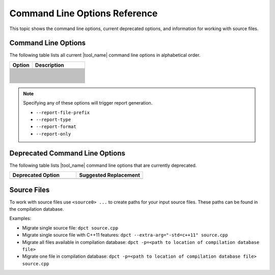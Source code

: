 .. _cmd_opt_ref:

Command Line Options Reference
==============================

This topic shows the command line options, current deprecated options, and
information for working with source files.

Command Line Options
--------------------

The following table lists all current |tool_name| command line options
in alphabetical order.

.. list-table::
   :widths: 30 70
   :header-rows: 1

   * - Option
     - Description
   * - .. include:: /_include_files/options_def.rst
          :start-after: opt-always-use-async-handler:
          :end-before: desc-always-use-async-handler:
     - .. include:: /_include_files/options_def.rst
          :start-after: desc-always-use-async-handler:
          :end-before: end-always-use-async-handler:
   * - .. include:: /_include_files/options_def.rst
          :start-after: opt-analysis-scope-path:
          :end-before: desc-analysis-scope-path:
     - .. include:: /_include_files/options_def.rst
          :start-after: desc-analysis-scope-path:
          :end-before: end-analysis-scope-path:
   * - .. include:: /_include_files/options_def.rst
          :start-after: opt-assume-nd-range-dim:
          :end-before: desc-assume-nd-range-dim:
     - .. include:: /_include_files/options_def.rst
          :start-after: desc-assume-nd-range-dim:
          :end-before: end-assume-nd-range-dim:
   * - .. include:: /_include_files/options_def.rst
          :start-after: opt-build-script-file:
          :end-before: desc-build-script-file:
     - .. include:: /_include_files/options_def.rst
          :start-after: desc-build-script-file:
          :end-before: end-build-script-file:
   * - .. include:: /_include_files/options_def.rst
          :start-after: opt-change-cuda-files-extension-only:
          :end-before: desc-change-cuda-files-extension-only:
     - .. include:: /_include_files/options_def.rst
          :start-after: desc-change-cuda-files-extension-only:
          :end-before: end-change-cuda-files-extension-only:
   * - .. include:: /_include_files/options_def.rst
          :start-after: opt-change-filename-extension:
          :end-before: desc-change-filename-extension:
     - .. include:: /_include_files/options_def.rst
          :start-after: desc-change-filename-extension:
          :end-before: end-change-filename-extension:
   * - .. include:: /_include_files/options_def.rst
          :start-after: opt-check-unicode-security:
          :end-before: desc-check-unicode-security:
     - .. include:: /_include_files/options_def.rst
          :start-after: desc-check-unicode-security:
          :end-before: end-check-unicode-security:
   * - .. include:: /_include_files/options_def.rst
          :start-after: opt-comments:
          :end-before: desc-comments:
     - .. include:: /_include_files/options_def.rst
          :start-after: desc-comments:
          :end-before: end-comments:
   * - .. include:: /_include_files/options_def.rst
          :start-after: opt-cuda-include-path:
          :end-before: desc-cuda-include-path:
     - .. include:: /_include_files/options_def.rst
          :start-after: desc-cuda-include-path:
          :end-before: end-cuda-include-path:
   * - .. include:: /_include_files/options_def.rst
          :start-after: opt-custom-helper-name:
          :end-before: desc-custom-helper-name:
     - .. include:: /_include_files/options_def.rst
          :start-after: desc-custom-helper-name:
          :end-before: end-custom-helper-name:
   * - .. include:: /_include_files/options_def.rst
          :start-after: opt-enable-ctad:
          :end-before: desc-enable-ctad:
     - .. include:: /_include_files/options_def.rst
          :start-after: desc-enable-ctad:
          :end-before: end-enable-ctad:
   * - .. include:: /_include_files/options_def.rst
          :start-after: opt-enable-profiling:
          :end-before: desc-enable-profiling:
     - .. include:: /_include_files/options_def.rst
          :start-after: desc-enable-profiling:
          :end-before: end-enable-profiling:
   * - .. include:: /_include_files/options_def.rst
          :start-after: opt-extra-arg:
          :end-before: desc-extra-arg:
     - .. include:: /_include_files/options_def.rst
          :start-after: desc-extra-arg:
          :end-before: end-extra-arg:
   * - .. include:: /_include_files/options_def.rst
          :start-after: opt-format-range:
          :end-before: desc-format-range:
     - .. include:: /_include_files/options_def.rst
          :start-after: desc-format-range:
          :end-before: end-format-range:
   * - .. include:: /_include_files/options_def.rst
          :start-after: opt-format-style:
          :end-before: desc-format-style:
     - .. include:: /_include_files/options_def.rst
          :start-after: desc-format-style:
          :end-before: end-format-style:
   * - .. include:: /_include_files/options_def.rst
          :start-after: opt-gen-build-script:
          :end-before: desc-gen-build-script:
     - .. include:: /_include_files/options_def.rst
          :start-after: desc-gen-build-script:
          :end-before: end-gen-build-script:
   * - .. include:: /_include_files/options_def.rst
          :start-after: opt-help:
          :end-before: desc-help:
     - .. include:: /_include_files/options_def.rst
          :start-after: desc-help:
          :end-before: end-help:
   * - .. include:: /_include_files/options_def.rst
          :start-after: opt-in-root:
          :end-before: desc-in-root:
     - .. include:: /_include_files/options_def.rst
          :start-after: desc-in-root:
          :end-before: end-in-root:
   * - .. include:: /_include_files/options_def.rst
          :start-after: opt-in-root-exclude:
          :end-before: desc-in-root-exclude:
     - .. include:: /_include_files/options_def.rst
          :start-after: desc-in-root-exclude:
          :end-before: end-in-root-exclude:
   * - .. include:: /_include_files/options_def.rst
          :start-after: opt-keep-original-code:
          :end-before: desc-keep-original-code:
     - .. include:: /_include_files/options_def.rst
          :start-after: desc-keep-original-code:
          :end-before: end-keep-original-code:
   * - .. include:: /_include_files/options_def.rst
          :start-after: opt-no-cl-namespace-inline:
          :end-before: desc-no-cl-namespace-inline:
     - .. include:: /_include_files/options_def.rst
          :start-after: desc-no-cl-namespace-inline:
          :end-before: end-no-cl-namespace-inline:
   * - .. include:: /_include_files/options_def.rst
          :start-after: opt-no-dpcpp-extensions:
          :end-before: desc-no-dpcpp-extensions:
     - .. include:: /_include_files/options_def.rst
          :start-after: desc-no-dpcpp-extensions:
          :end-before: end-no-dpcpp-extensions:
   * - .. include:: /_include_files/options_def.rst
          :start-after: opt-no-dry-pattern:
          :end-before: desc-no-dry-pattern:
     - .. include:: /_include_files/options_def.rst
          :start-after: desc-no-dry-pattern:
          :end-before: end-no-dry-pattern:
   * - .. include:: /_include_files/options_def.rst
          :start-after: opt-no-incremental-migration:
          :end-before: desc-no-incremental-migration:
     - .. include:: /_include_files/options_def.rst
          :start-after: desc-no-incremental-migration:
          :end-before: end-no-incremental-migration:
   * - .. include:: /_include_files/options_def.rst
          :start-after: opt-optimize-migration:
          :end-before: desc-optimize-migration:
     - .. include:: /_include_files/options_def.rst
          :start-after: desc-optimize-migration:
          :end-before: end-optimize-migration:
   * - .. include:: /_include_files/options_def.rst
          :start-after: opt-out-root:
          :end-before: desc-out-root:
     - .. include:: /_include_files/options_def.rst
          :start-after: desc-out-root:
          :end-before: end-out-root:
   * - .. include:: /_include_files/options_def.rst
          :start-after: opt-output-file:
          :end-before: desc-output-file:
     - .. include:: /_include_files/options_def.rst
          :start-after: desc-output-file:
          :end-before: end-output-file:
   * - .. include:: /_include_files/options_def.rst
          :start-after: opt-output-verbosity:
          :end-before: desc-output-verbosity:
     - .. include:: /_include_files/options_def.rst
          :start-after: desc-output-verbosity:
          :end-before: end-output-verbosity:
   * - .. include:: /_include_files/options_def.rst
          :start-after: opt-p:
          :end-before: desc-p:
     - .. include:: /_include_files/options_def.rst
          :start-after: desc-p:
          :end-before: end-p:
   * - .. include:: /_include_files/options_def.rst
          :start-after: opt-process-all:
          :end-before: desc-process-all:
     - .. include:: /_include_files/options_def.rst
          :start-after: desc-process-all:
          :end-before: end-process-all:
   * - .. include:: /_include_files/options_def.rst
          :start-after: opt-report-file-prefix:
          :end-before: desc-report-file-prefix:
     - .. include:: /_include_files/options_def.rst
          :start-after: desc-report-file-prefix:
          :end-before: end-report-file-prefix:
   * - .. include:: /_include_files/options_def.rst
          :start-after: opt-report-format:
          :end-before: desc-report-format:
     - .. include:: /_include_files/options_def.rst
          :start-after: desc-report-format:
          :end-before: end-report-format:
   * - .. include:: /_include_files/options_def.rst
          :start-after: opt-report-only:
          :end-before: desc-report-only:
     - .. include:: /_include_files/options_def.rst
          :start-after: desc-report-only:
          :end-before: end-report-only:
   * - .. include:: /_include_files/options_def.rst
          :start-after: opt-report-type:
          :end-before: desc-report-type:
     - .. include:: /_include_files/options_def.rst
          :start-after: desc-report-type:
          :end-before: end-report-type:
   * - .. include:: /_include_files/options_def.rst
          :start-after: opt-rule-file:
          :end-before: desc-rule-file:
     - .. include:: /_include_files/options_def.rst
          :start-after: desc-rule-file:
          :end-before: end-rule-file:
   * - .. include:: /_include_files/options_def.rst
          :start-after: opt-stop-on-parse-err:
          :end-before: desc-stop-on-parse-err:
     - .. include:: /_include_files/options_def.rst
          :start-after: desc-stop-on-parse-err:
          :end-before: end-stop-on-parse-err:
   * - .. include:: /_include_files/options_def.rst
          :start-after: opt-suppress-warnings:
          :end-before: desc-suppress-warnings:
     - .. include:: /_include_files/options_def.rst
          :start-after: desc-suppress-warnings:
          :end-before: end-suppress-warnings:
   * - .. include:: /_include_files/options_def.rst
          :start-after: opt-suppress-warnings-all:
          :end-before: desc-suppress-warnings-all:
     - .. include:: /_include_files/options_def.rst
          :start-after: desc-suppress-warnings-all:
          :end-before: end-suppress-warnings-all:
   * - .. include:: /_include_files/options_def.rst
          :start-after: opt-sycl-named-lambda:
          :end-before: desc-sycl-named-lambda:
     - .. include:: /_include_files/options_def.rst
          :start-after: desc-sycl-named-lambda:
          :end-before: end-sycl-named-lambda:
   * - .. include:: /_include_files/options_def.rst
          :start-after: opt-use-custom-helper:
          :end-before: desc-use-custom-helper:
     - .. include:: /_include_files/options_def.rst
          :start-after: desc-use-custom-helper:
          :end-before: end-use-custom-helper:
   * - .. include:: /_include_files/options_def.rst
          :start-after: opt-use-dpcpp-extensions:
          :end-before: desc-use-dpcpp-extensions:
     - .. include:: /_include_files/options_def.rst
          :start-after: desc-use-dpcpp-extensions:
          :end-before: end-use-dpcpp-extensions:
   * - .. include:: /_include_files/options_def.rst
          :start-after: opt-use-experimental-features:
          :end-before: desc-use-experimental-features:
     - .. include:: /_include_files/options_def.rst
          :start-after: desc-use-experimental-features:
          :end-before: end-use-experimental-features:
   * - .. include:: /_include_files/options_def.rst
          :start-after: opt-use-explicit-namespace:
          :end-before: desc-use-explicit-namespace:
     - .. include:: /_include_files/options_def.rst
          :start-after: desc-use-explicit-namespace:
          :end-before: end-use-explicit-namespace:
   * - .. include:: /_include_files/options_def.rst
          :start-after: opt-usm-level:
          :end-before: desc-usm-level:
     - .. include:: /_include_files/options_def.rst
          :start-after: desc-usm-level:
          :end-before: end-usm-level:
   * - .. include:: /_include_files/options_def.rst
          :start-after: opt-vcxprojfile:
          :end-before: desc-vcxprojfile:
     - .. include:: /_include_files/options_def.rst
          :start-after: desc-vcxprojfile:
          :end-before: end-vcxprojfile:
   * - .. include:: /_include_files/options_def.rst
          :start-after: opt-version:
          :end-before: desc-version:
     - .. include:: /_include_files/options_def.rst
          :start-after: desc-version:
          :end-before: end-version:


.. note::

   Specifying any of these options will trigger report generation.

   -  ``--report-file-prefix``
   -  ``--report-type``
   -  ``--report-format``
   -  ``--report-only``

Deprecated Command Line Options
-------------------------------

The following table lists |tool_name| command line options that are 
currently deprecated.

.. list-table::
   :widths: 50 50
   :header-rows: 1

   * - Deprecated Option
     - Suggested Replacement
   * - .. include:: /_include_files/options_def.rst
          :start-after: opt-no-cl-namespace-inline:
          :end-before: desc-no-cl-namespace-inline:
     - .. include:: /_include_files/options_def.rst
          :start-after: opt-use-explicit-namespace:
          :end-before: desc-use-explicit-namespace:


Source Files
------------

To work with source files use ``<source0> ...`` to create paths
for your input source files. These paths can be found in the
compilation database.

Examples:

-  Migrate single source file: ``dpct source.cpp``
-  Migrate single source file with C++11 features:
   ``dpct --extra-arg="-std=c++11" source.cpp``
-  Migrate all files available in compilation database:
   ``dpct -p=<path to location of compilation database file>``
-  Migrate one file in compilation database:
   ``dpct -p=<path to location of compilation database file> source.cpp``
